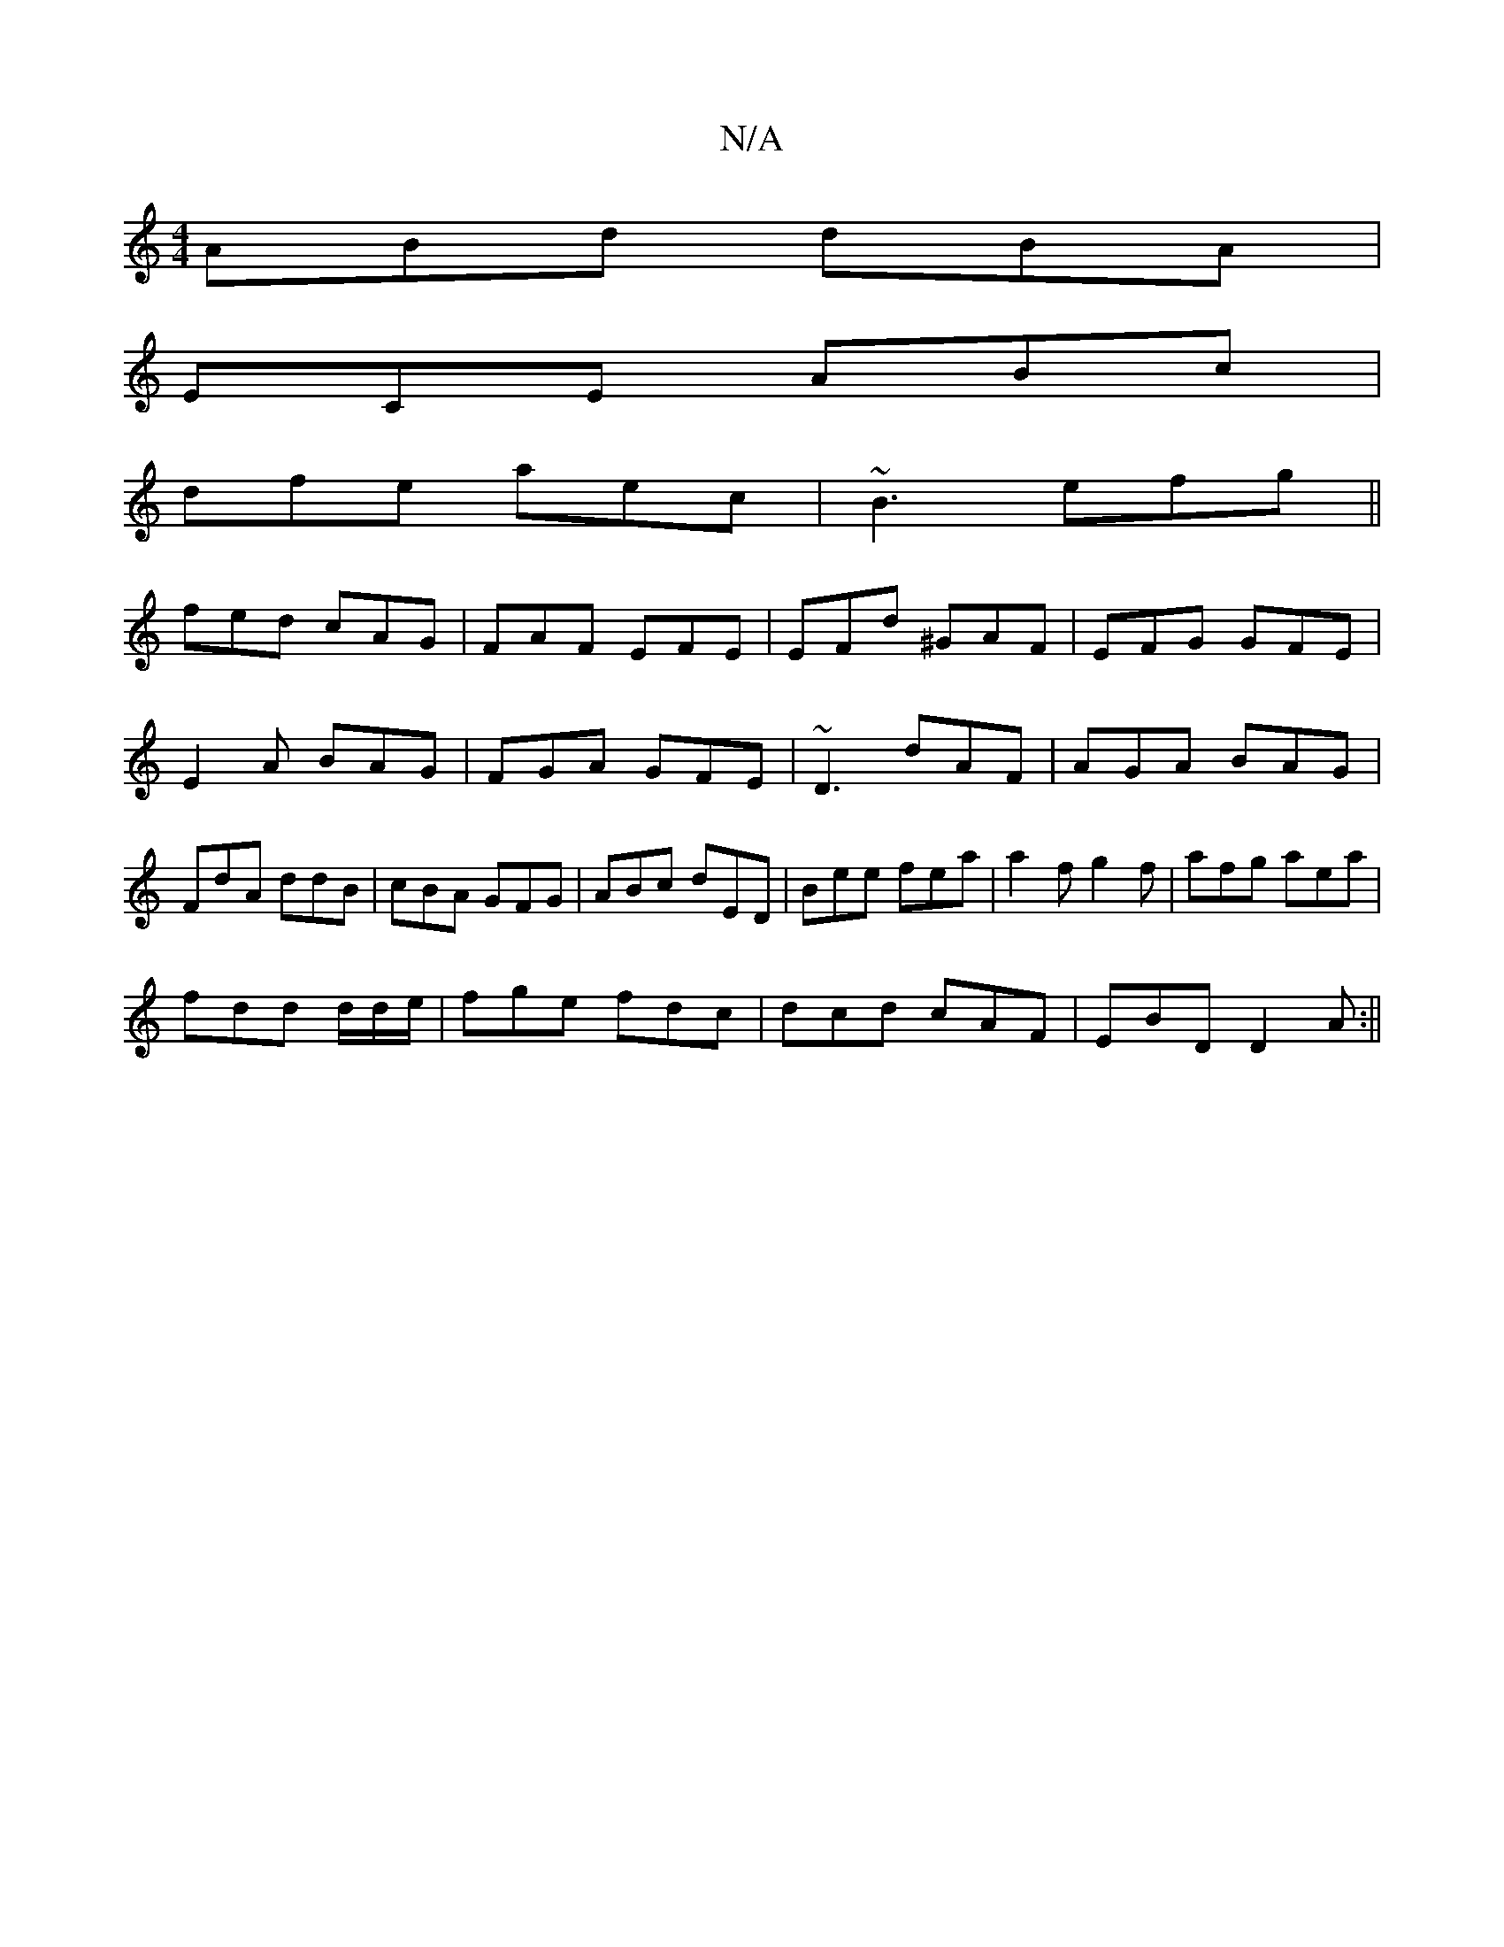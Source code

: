 X:1
T:N/A
M:4/4
R:N/A
K:Cmajor
ABd dBA |
ECE ABc |
dfe aec | ~B3 efg ||
fed cAG|FAF EFE|EFd ^GAF|EFG GFE|E2A BAG|FGA GFE|~D3 dAF| AGA BAG|FdA ddB|cBA GFG|ABc dED|Bee fea|a2f g2f|afg aea|
fdd d/2d/e/ | fge fdc | dcd cAF |EBD D2A :||